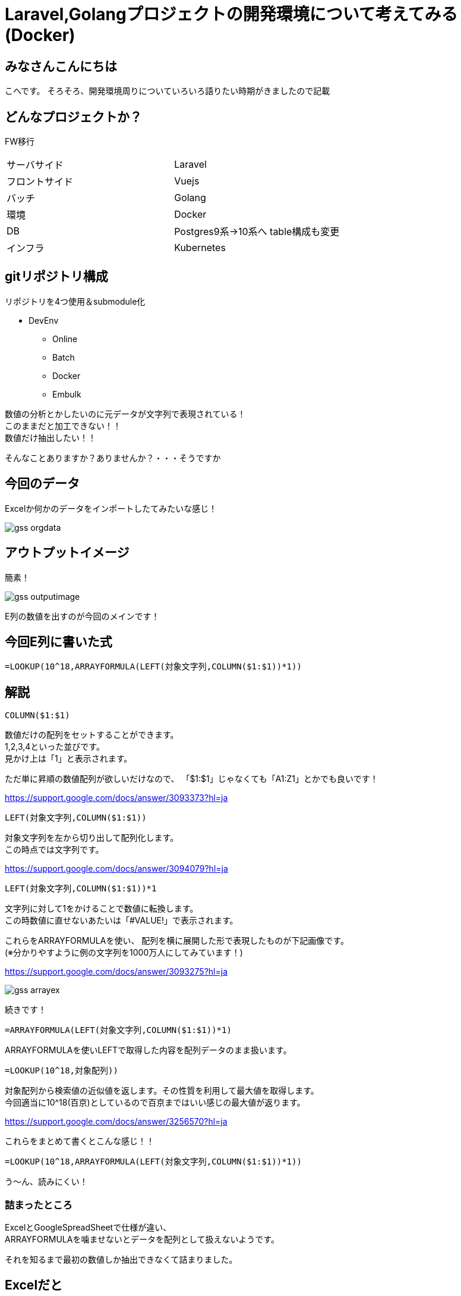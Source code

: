# Laravel,Golangプロジェクトの開発環境について考えてみる(Docker)
:hp-alt-title: GoogleSpreadSheetで文字列から数字のみを抽出する方法のひとつ
:hp-tags: kohe, Docker, git

## みなさんこんにちは
こへです。
そろそろ、開発環境周りについていろいろ語りたい時期がきましたので記載

## どんなプロジェクトか？
FW移行

|=======================
|サーバサイド| Laravel
|フロントサイド|Vuejs
|バッチ        |Golang
|環境          |Docker
|DB           |Postgres9系→10系へ
table構成も変更
|インフラ          |Kubernetes
|=======================


## gitリポジトリ構成

リポジトリを4つ使用＆submodule化

* DevEnv
** Online
** Batch
** Docker
** Embulk



数値の分析とかしたいのに元データが文字列で表現されている！ +
このままだと加工できない！！ +
数値だけ抽出したい！！

そんなことありますか？ありませんか？・・・そうですか

## 今回のデータ
Excelか何かのデータをインポートしたてみたいな感じ！

image::http://tech.innovation.co.jp/images/ozasa/gss_orgdata.png[]

## アウトプットイメージ
簡素！

image::http://tech.innovation.co.jp/images/ozasa/gss_outputimage.png[]

E列の数値を出すのが今回のメインです！

## 今回E列に書いた式
[source, rust]
----
=LOOKUP(10^18,ARRAYFORMULA(LEFT(対象文字列,COLUMN($1:$1))*1))
----

## 解説
[source, rust]
----
COLUMN($1:$1)
----

数値だけの配列をセットすることができます。 +
1,2,3,4といった並びです。 +
見かけ上は「1」と表示されます。

ただ単に昇順の数値配列が欲しいだけなので、
「$1:$1」じゃなくても「A1:Z1」とかでも良いです！

https://support.google.com/docs/answer/3093373?hl=ja

[source, rust]
----
LEFT(対象文字列,COLUMN($1:$1))
----
対象文字列を左から切り出して配列化します。 +
この時点では文字列です。

https://support.google.com/docs/answer/3094079?hl=ja

[source, rust]
----
LEFT(対象文字列,COLUMN($1:$1))*1
----
文字列に対して1をかけることで数値に転換します。 +
この時数値に直せないあたいは「#VALUE!」で表示されます。

これらをARRAYFORMULAを使い、
配列を横に展開した形で表現したものが下記画像です。 +
(※分かりやすように例の文字列を1000万人にしてみています！)

https://support.google.com/docs/answer/3093275?hl=ja

image::http://tech.innovation.co.jp/images/ozasa/gss_arrayex.png[]

続きです！

[source, rust]
----
=ARRAYFORMULA(LEFT(対象文字列,COLUMN($1:$1))*1)
----
ARRAYFORMULAを使いLEFTで取得した内容を配列データのまま扱います。

[source, rust]
----
=LOOKUP(10^18,対象配列))
----
対象配列から検索値の近似値を返します。その性質を利用して最大値を取得します。 +
今回適当に10^18(百京)としているので百京まではいい感じの最大値が返ります。

https://support.google.com/docs/answer/3256570?hl=ja

これらをまとめて書くとこんな感じ！！
[source, rust]
----
=LOOKUP(10^18,ARRAYFORMULA(LEFT(対象文字列,COLUMN($1:$1))*1))
----

う〜ん、読みにくい！

### 詰まったところ
ExcelとGoogleSpreadSheetで仕様が違い、 +
ARRAYFORMULAを噛ませないとデータを配列として扱えないようです。

それを知るまで最初の数値しか抽出できなくて詰まりました。

## Excelだと
[source, rust]
----
=LOOKUP(10^18,LEFT(対象文字列,COLUMN($1:$1))*1)
----
でそのままいけます。
こんな風に表示されてました。

image::http://tech.innovation.co.jp/images/ozasa/gss_excel.png[]

う〜ん、
奥が深・・・そう！！

こちらからは以上です。


参考にさせていただいたURL

https://qiita.com/mhara/items/82421d1b34e88a3efba1

https://se.ekaki-j.com/excel-lookup-right-column/